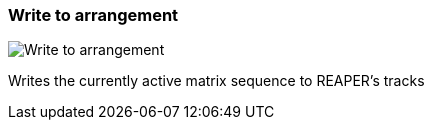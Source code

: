 ifdef::pdf-theme[[[toolbar-write-to-arrangement,Write to arrangement]]]
ifndef::pdf-theme[[[toolbar-write-to-arrangement,Write to arrangement image:playtime::generated/screenshots/elements/toolbar/write-to-arrangement.png[width=50]]]]
=== Write to arrangement

image:playtime::generated/screenshots/elements/toolbar/write-to-arrangement.png[Write to arrangement, role="related thumb right"]

Writes the currently active matrix sequence to REAPER's tracks

